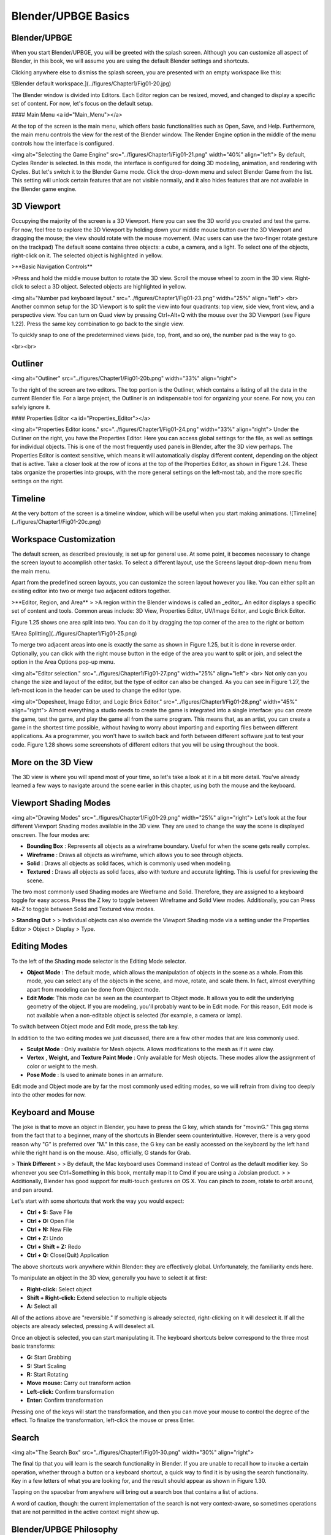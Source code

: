 ====================
Blender/UPBGE Basics
====================

-------------
Blender/UPBGE
-------------

When you start Blender/UPBGE, you will be greeted with the splash screen. Although you can
customize all aspect of Blender, in this book, we will assume you are using the
default Blender settings and shortcuts.

Clicking anywhere else to dismiss the splash screen, you are presented with an empty workspace like this:

![Blender default workspace.](../figures/Chapter1/Fig01-20.jpg)

The Blender window is divided into Editors. Each Editor region can be resized, moved, and changed to display a specific set of content. For now, let's focus on the default setup.

#### Main Menu <a id="Main_Menu"></a>

At the top of the screen is the main menu, which offers basic functionalities such as Open, Save, and Help. Furthermore, the main menu controls the view for the rest of the Blender window. The Render Engine option in the middle of the menu controls how the interface is configured.

<img alt="Selecting the Game Engine" src="../figures/Chapter1/Fig01-21.png" width="40%" align="left">
By default, Cycles Render is selected. In this mode, the interface is configured for doing 3D modeling, animation, and rendering with Cycles. But let's switch it to the Blender Game mode. Click the drop-down menu and select Blender Game from the list. This setting will unlock certain features that are not visible normally, and it also hides features that are not available in the Blender game engine.

-----------
3D Viewport
-----------

Occupying the majority of the screen is a 3D Viewport. Here you can see the 3D world you created and test the game. For now, feel free to explore the 3D Viewport by holding down your middle mouse button over the 3D Viewport and dragging the mouse; the view should rotate with the mouse movement. (Mac users can use the two-finger rotate gesture on the trackpad) The default scene contains three objects: a cube, a camera, and a light. To select one of the objects, right-click on it. The selected object is highlighted in yellow.

>**Basic Navigation Controls**

>Press and hold the middle mouse button to rotate the 3D view. Scroll the mouse wheel to zoom in the 3D view. Right-click to select a 3D object. Selected objects are highlighted in yellow.


<img alt="Number pad keyboard layout." src="../figures/Chapter1/Fig01-23.png" width="25%" align="left">
<br>
Another common setup for the 3D Viewport is to split the view into four quadrants: top view, side view, front view, and a perspective view. You can turn on Quad view by pressing Ctrl+Alt+Q with the mouse over the 3D Viewport (see Figure 1.22). Press the same key combination to go back to the single view.

To quickly snap to one of the predetermined views (side, top, front, and so on), the number pad is the way to go.

<br><br>

--------
Outliner
--------

<img alt="Outliner" src="../figures/Chapter1/Fig01-20b.png" width="33%" align="right">

To the right of the screen are two editors. The top portion is the Outliner, which contains a listing of all the data in the current Blender file. For a large project, the Outliner is an indispensable tool for organizing your scene. For now, you can safely ignore it.

#### Properties Editor <a id="Properties_Editor"></a>


<img alt="Properties Editor icons." src="../figures/Chapter1/Fig01-24.png" width="33%" align="right">
Under the Outliner on the right, you have the Properties Editor. Here you can access global settings for the file, as well as settings for individual objects. This is one of the most frequently used panels in Blender, after the 3D view perhaps. The Properties Editor is context sensitive, which means it will automatically display different content, depending on the object that is active. Take a closer look at the row of icons at the top of the Properties Editor, as shown in Figure 1.24. These tabs organize the properties into groups, with the more general settings on the left-most tab, and the more specific settings on the right.

--------
Timeline
--------

At the very bottom of the screen is a timeline window, which will be useful when you start making animations.
![Timeline](../figures/Chapter1/Fig01-20c.png)

-----------------------
Workspace Customization
-----------------------

The default screen, as described previously, is set up for general use. At some point, it becomes necessary to change the screen layout to accomplish other tasks. To select a different layout, use the Screens layout drop-down menu from the main menu.

Apart from the predefined screen layouts, you can customize the screen layout however you like. You can either split an existing editor into two or merge two adjacent editors together.

>**Editor, Region, and Area**
>
>A region within the Blender windows is called an _editor_. An editor displays a specific set of content and tools. Common areas include: 3D View, Properties Editor, UV/Image Editor, and Logic Brick Editor.



Figure 1.25 shows one area split into two. You can do it by dragging the top corner of the area to the right or bottom

![Area Splitting](../figures/Chapter1/Fig01-25.png)

To merge two adjacent areas into one is exactly the same as shown in Figure 1.25, but it is done in reverse order. Optionally, you can click with the right mouse button in the edge of the area you want to split or join, and select the option in the Area Options pop-up menu.


<img alt="Editor selection." src="../figures/Chapter1/Fig01-27.png" width="25%" align="left">
<br>
Not only can you change the size and layout of the editor, but the type of editor can also be changed. As you can see in Figure 1.27, the left-most icon in the header can be used to change the editor type.

<img alt="Dopesheet, Image Editor, and Logic Brick Editor." src="../figures/Chapter1/Fig01-28.png" width="45%" align="right">
Almost everything a studio needs to create the game is integrated into a single interface: you can create the game, test the game, and play the game all from the same program. This means that, as an artist, you can create a game in the shortest time possible, without having to worry about importing and exporting files between different applications. As a programmer, you won't have to switch back and forth between different software just to test your code. Figure 1.28 shows some screenshots of different editors that you will be using throughout the book.

-------------------
More on the 3D View
-------------------

The 3D view is where you will spend most of your time, so let's take a look at it in a bit more detail. You've already learned a few ways to navigate around the scene earlier in this chapter, using both the mouse and the keyboard.

----------------------
Viewport Shading Modes
----------------------

<img alt="Drawing Modes" src="../figures/Chapter1/Fig01-29.png" width="25%" align="right">
Let's look at the four different Viewport Shading modes available in the 3D view. They are used to change the way the scene is displayed onscreen. The four modes are:

- **Bounding Box** : Represents all objects as a wireframe boundary. Useful for when the scene gets really complex.
- **Wireframe** : Draws all objects as wireframe, which allows you to see through objects.
- **Solid** : Draws all objects as solid faces, which is commonly used when modeling.
- **Textured** : Draws all objects as solid faces, also with texture and accurate lighting. This is useful for previewing the scene.

The two most commonly used Shading modes are Wireframe and Solid. Therefore, they are assigned to a keyboard toggle for easy access. Press the Z key to toggle between Wireframe and Solid View modes. Additionally, you can Press Alt+Z to toggle between Solid and Textured view modes.

> **Standing Out**
>
> Individual objects can also override the Viewport Shading mode via a setting under the Properties Editor > Object > Display > Type.


-------------
Editing Modes
-------------

To the left of the Shading mode selector is the Editing Mode selector.

- **Object Mode** : The default mode, which allows the manipulation of objects in the scene as a whole. From this mode, you can select any of the objects in the scene, and move, rotate, and scale them. In fact, almost everything apart from modeling can be done from Object mode.
- **Edit Mode**: This mode can be seen as the counterpart to Object mode. It allows you to edit the underlying geometry of the object. If you are modeling, you'll probably want to be in Edit mode. For this reason, Edit mode is not available when a non-editable object is selected (for example, a camera or lamp).

To switch between Object mode and Edit mode, press the tab key.

In addition to the two editing modes we just discussed, there are a few other modes that are less commonly used.

- **Sculpt Mode** : Only available for Mesh objects. Allows modifications to the mesh as if it were clay.
- **Vertex** , **Weight,** and **Texture Paint Mode** : Only available for Mesh objects. These modes allow the assignment of color or weight to the mesh.
- **Pose Mode** : Is used to animate bones in an armature.

Edit mode and Object mode are by far the most commonly used editing modes, so we will refrain from diving too deeply into the other modes for now.

------------------
Keyboard and Mouse
------------------

The joke is that to move an object in Blender, you have to press the G key, which stands for "movinG." This gag stems from the fact that to a beginner, many of the shortcuts in Blender seem counterintuitive. However, there is a very good reason why "G" is preferred over "M." In this case, the G key can be easily accessed on the keyboard by the left hand while the right hand is on the mouse. Also, officially, G stands for Grab.



> **Think Different**
>
> By default, the Mac keyboard uses Command instead of Control as the default modifier key. So whenever you see Ctrl+Something in this book, mentally map it to Cmd if you are using a Jobsian product.
>
> Additionally, Blender has good support for multi-touch gestures on OS X. You can pinch to zoom, rotate to orbit around, and pan around.



Let's start with some shortcuts that work the way you would expect:

* **Ctrl + S:** Save File
* **Ctrl + O:** Open File
* **Ctrl + N:** New File
* **Ctrl + Z:** Undo
* **Ctrl + Shift + Z:** Redo
* **Ctrl + Q:** Close(Quit) Application

The above shortcuts work anywhere within Blender: they are effectively global. Unfortunately, the familiarity ends here.

To manipulate an object in the 3D view, generally you have to select it at first:

- **Right-click:** Select object
- **Shift + Right-click:** Extend selection to multiple objects
- **A:** Select all

All of the actions above are "reversible." If something is already selected, right-clicking on it will deselect it. If all the objects are already selected, pressing A will deselect all.

Once an object is selected, you can start manipulating it. The keyboard shortcuts below correspond to the three most basic transforms:

- **G:** Start Grabbing
- **S:** Start Scaling
- **R:** Start Rotating
- **Move mouse:** Carry out transform action
- **Left-click:** Confirm transformation
- **Enter:** Confirm transformation

Pressing one of the keys will start the transformation, and then you can move your mouse to control the degree of the effect. To finalize the transformation, left-click the mouse or press Enter.

------
Search
------

<img alt="The Search Box" src="../figures/Chapter1/Fig01-30.png" width="30%" align="right">

The final tip that you will learn is the search functionality in Blender. If you are unable to recall how to invoke a certain operation, whether through a button or a keyboard shortcut, a quick way to find it is by using the search functionality. Key in a few letters of what you are looking for, and the result should appear as shown in Figure 1.30.

Tapping on the spacebar from anywhere will bring out a search box that contains a list of actions.



A word of caution, though: the current implementation of the search is not very context-aware, so sometimes operations that are not permitted in the active context might show up.

------------------------
Blender/UPBGE Philosophy
------------------------

Blender/UPBGE is designed with certain philosophies in mind. Understanding these will allow you to use Blender the way it is intended, which allows you to navigate around Blender faster and work more efficiently.

Let the brainwashing begin!

---------
Interface
---------

Because Blender was originally created as an in-house software, its interface is designed to maximize speed and efficiency for users who have mastered it. Since Blender 2.5, a lot of work has been done to make the interface more user-friendly. That said, Blender is probably unlike any other program you've used before, including other kinds of 3D software. Luckily, the Blender interface is very consistent within the application. This means that once you learn to do something, you'll be able to use it in another part of the program.

--------
Keyboard
--------

Because of the large number of commands Blender is capable of performing, invoking a function through a quick tap on the keyboard is generally faster than using the mouse to find the menu entry. As you follow through the rest of this section, pay special attention to the shortcut keys that are used, because Blender is designed to let you work fast once you learn the shortcuts.


Blender's keyboard shortcuts are optimized for a full-sized English QWERTY keyboard. The number pad (which, unfortunately, is not present on many laptops) is used to quickly navigate around the 3D scene. Laptop users usually have to press extra keys on their keyboard (such as the Fn key or a toggle) in order to simulate a number pad key. As a solution, go to File > User Preferences (Ctrl + Alt + U), then switch to Input tab and enable "Emulate Numpad" option to use main 1 to 0 keys instead of Numpad keys. If you want this setting remain permanently, click on the "Save User Settings" button.
![Emulate Numpad](../figures/Chapter1/Fig01-30-1.png)

<img alt="3D Navigator." src="../figures/Chapter1/Fig01-31.png" width="20%" align="right">
Alternatively, Blender also has an add-on called "3D Navigation" that provides an easier way to navigate around the world for people without a number pad. To enable the 3D navigation plug-in to help you navigate around the 3D Viewport quickly, go to File > User Preferences > Add-Ons, and turn on 3D Views: 3D Navigation. Then you can switch views quickly from the 3D view's Toolshelf.

-----
Mouse
-----

Blender is designed for a three-button mouse: a mouse with two buttons and a scroll wheel. Although there is an option to emulate the middle-mouse button (when you click on the scroll wheel), this book will assume that you are working with a three-button mouse for convenience.

> **How to Emulate a Three-Button Mouse**
>
> If you don't have a three-button mouse, you can use the Alt+Left mouse button combination to emulate the middle mouse button. To enable this feature, go to File > User Preferences > Input and turn on Emulate 3 Button Mouse.

-------
Context
-------

In Blender, the actions you can perform at any given time are limited to the current state of Blender, also known collectively as the " context." For example, certain operations can only be invoked when you have an object selected; the Property Editors change, depending on which object is selected; the effect of the keyboard shortcuts even changes, depending on where your mouse is positioned. This context-sensitive nature lets you focus on the task at hand by only providing you with options that makes sense at the time. This is Blender's way of preventing the interface from getting too cluttered.

The "context" usually refers to one or a combination of the following:

- **Active rendering engine:** Blender Render, Blender Games, and Cycles Render are the default three.
- **Active editor:** The active editor is defined as the window subdivision that the mouse cursor is hovering over. Shortcut keys often have different effects, depending on which editor the mouse is over.
- **Active object:** The active object is defined as the object that is most recently selected.
- **Selected object:** All the objects that have been selected (highlighted). Keep in mind that there can be more than one selected object, but only one active object.
- **Editing mode:** Blender has six different modes of editing. Two of the most commonly used are the Edit mode and the Object mode. In Object mode, you can manipulate objects as a whole. In Edit mode, you can change the shape of a mesh. In each mode, there is a unique set of tools and options at your disposal. You will learn about the other four modes (Sculpt, Vertex Paint, Texture Paint, Weight Paint) in later chapters.

----------
Datablocks
----------

Often, a single Blender file contains hundreds of objects, each with different colors, textures, and animations. How is all this organized?

Blender uses "data blocks" to represent content stored within a Blender file. Each data block represents a collection of data or settings. Some common datablock types you will encounter are Object datablock, Mesh datablock, Material datablock, Texture datablock, and Image datablock.


<img alt="Datablock hierarchy" src="../figures/Chapter1/Fig01-32.png" width="30%" align="right">

In order to reduce the apparent complexity of the program, Blender further organizes data blocks into hierarchies. At the top level are scenes, which can have a number of worlds, each of which can have any number of objects (objects can be a mesh, a lamp, a camera, and so on). If the object is a mesh, then a Mesh datablock is attached to it. If the object is a lamp, then a Lamp datablock is attached to the object.

An example of a datablock hierarchy chain is shown in Figure 1.32: Scene > Object > Mesh > Material > Texture > Image


Throughout the Blender interface, you will run into many datablock managers. They all look like Figure 1.33.


<img alt="Datablock Sharing" src="../figures/Chapter1/Fig01-33.png" width="30%" align="left">

Because datablocks can be shared, copied, and reused, large scenes can be managed efficiently through the use of shared datablocks. Figure 1.33 shows a datablock that has been shared by three "users," as denoted by the number next to its name.

----------------------
Parenting and Grouping
----------------------

Grouping and parenting both allow you to introduce some form of order to the scene by setting up arbitrary relationships between different objects. But grouping and parenting work in different ways.

Parenting is used to establish links between multiple objects so that basic transformations like location, rotation, and scaling are propagated from the parent to its children. This way, any transformation applied to the parent is automatically applied to all the children. Parenting is a useful way to "glue" different objects together so they behave as one.

To parent one object to another, simply select the object you want to be the child first.  If more than one object is to be a child, select all of them now. Lastly, select the object that you want to be the parent. Then press Ctrl+P to set parent.

An object can only have one parent object, but a parent object can have many children.

Grouping can also be used to logically link objects in the scene together without any transformation constraints to the objects. Unlike parenting, grouping does not have a parent-child relationship; objects are simply members of a group.

Select all the objects you want to group. Then press Ctrl+G to add them to a new group. You can also manage group membership from the Object Properties Editor.

Grouping, by itself, it not very useful. But groups can be quickly "instanced" as group instances. Group Instance is a very useful way to create multiple copies of objects without making actual copies of the objects. Grouping will also come in handy for asset management, which will be discussed in the next chapter.

A single object can be in multiple groups. A group can have multiple objects.

----------------------
Backward Compatibility
----------------------

Blender is designed so that older files can be opened with newer versions of Blender. But due to the rate that Blender matures, some unexpected behaviors are to be expected when you least expect them.

Due to the Blender Python API change in Blender 2.5, old scripts written for 2.4x will be broken in later versions of Blender. But by the time you are reading this, there should be enough new content available for you to find.

------
Onward
------

This concludes the crash course on Blender and the game engine. By now, you should have a cursory understanding of the function of a game engine and be familiar with the Blender interface. In the next chapter, you will get your hands dirty and build a simple game by following the step-by-step tutorial.
